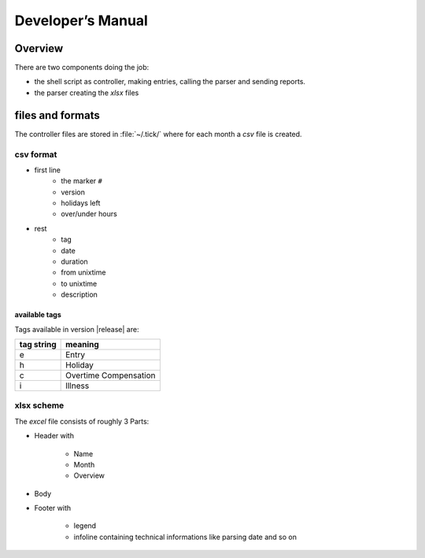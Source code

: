 Developer’s Manual
******************

Overview
========

There are two components doing the job:

- the shell script as controller, making entries, calling the parser and sending reports.

- the parser creating the `xlsx` files

files and formats
=================

The controller files are stored in :file:`~/.tick/` where for each month a `csv` file is created.

csv format
----------

- first line
   - the marker ``#``
   - version
   - holidays left
   - over/under hours
- rest
   - tag
   - date
   - duration
   - from unixtime
   - to unixtime
   - description

available tags
^^^^^^^^^^^^^^

Tags available in version |release| are:

+------------+-----------------------+
| tag string | meaning               |
+============+=======================+
|e           | Entry                 |
+------------+-----------------------+
|h           | Holiday               |
+------------+-----------------------+
|c           | Overtime Compensation |
+------------+-----------------------+
|i           | Illness               |
+------------+-----------------------+

xlsx scheme
-----------

The `excel` file consists of roughly 3 Parts:

- Header with

   - Name
   - Month
   - Overview

- Body

- Footer with
   
   - legend
   - infoline containing technical informations like parsing date and so on

.. vim: ai sts=3 ts=3 sw=3 expandtab
